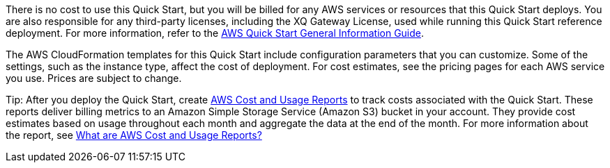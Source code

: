 // Include details about any licenses and how to sign up. Provide links as appropriate.

There is no cost to use this Quick Start, but you will be billed for any AWS services or resources that this Quick Start deploys. You are also responsible for any third-party licenses, including the XQ Gateway License, used while running this Quick Start reference deployment. For more information, refer to the https://fwd.aws/rA69w?[AWS Quick Start General Information Guide^].

The AWS CloudFormation templates for this Quick Start include configuration parameters that you can customize. Some of the settings, such as the instance type, affect the cost of deployment. For cost estimates, see the pricing pages for each AWS service you use. Prices are subject to change.

Tip: After you deploy the Quick Start, create https://docs.aws.amazon.com/awsaccountbilling/latest/aboutv2/billing-reports-gettingstarted-turnonreports.html[AWS Cost and Usage Reports^] to track costs associated with the Quick Start. These reports deliver billing metrics to an Amazon Simple Storage Service (Amazon S3) bucket in your account. They provide cost estimates based on usage throughout each month and aggregate the data at the end of the month. For more information about the report, see https://docs.aws.amazon.com/cur/latest/userguide/what-is-cur.html[What are AWS Cost and Usage Reports?^]